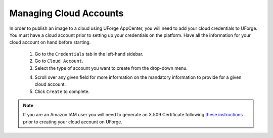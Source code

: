 .. Copyright 2017 FUJITSU LIMITED

.. _account-cloud-accounts:

Managing Cloud Accounts
-----------------------

In order to publish an image to a cloud using UForge AppCenter, you will need to add your cloud credentials to UForge. You must have a cloud account prior to setting up your credentials on the platform. Have all the information for your cloud account on hand before starting.

	1. Go to the ``Credentials`` tab in the left-hand sidebar.
	2. Go to ``Cloud Account``.
	3. Select the type of account you want to create from the drop-down menu. 

	.. image:: /images/cloud-account-create.png

	4. Scroll over any given field for more information on the mandatory information to provide for a given cloud account.
	5. Click ``Create`` to complete.

.. note:: If you are an Amazon IAM user you will need to generate an X.509 Certificate following `these instructions <http://www.dowdandassociates.com/blog/content/howto-generate-an-x-dot-509-certificate-for-an-amazon-iam-user/>`_ prior to creating your cloud account on UForge.
